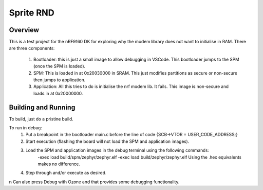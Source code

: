 .. _hello_world:

Sprite RND
###########

Overview
********

This is a test project for the nRF9160 DK for exploring why the modem library does not want to initialise in RAM.
There are three components:
    1.  Bootloader: this is just a small image to allow debugging in VSCode. This bootloader jumps to the SPM (once the SPM is loaded).
    2.  SPM: This is loaded in at 0x20030000 in SRAM. This just modifies partitions as secure or non-secure then jumps to application.
    3.  Application: All this tries to do is initialise the nrf modem lib. It fails. This image is non-secure and loads in at 0x20000000.

Building and Running
********************
To build, just do a pristine build.

To run in debug: 
    1. Put a breakpoint in the bootloader main.c before the line of code {SCB->VTOR = USER_CODE_ADDRESS;}
    2. Start execution (flashing the board will not load the SPM and application images).
    3. Load the SPM and application images in the debug terminal using the following commands:
        -exec load build/spm/zephyr/zephyr.elf
        -exec load build/zephyr/zephyr.elf
        Using the .hex equivalents makes no difference. 
    4. Step through and/or execute as desired. 

\n 
Can also press Debug with Ozone and that provides some debugging functionality. 

